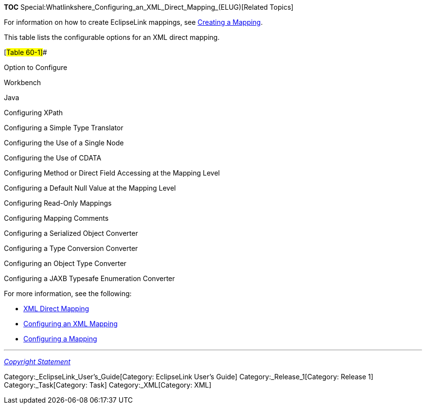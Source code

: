 *TOC*
Special:Whatlinkshere_Configuring_an_XML_Direct_Mapping_(ELUG)[Related
Topics]

For information on how to create EclipseLink mappings, see
link:Creating%20a%20Mapping%20(ELUG)[Creating a Mapping].

This table lists the configurable options for an XML direct mapping.

[#Table 60-1]##

Option to Configure

Workbench

Java

Configuring XPath

Configuring a Simple Type Translator

Configuring the Use of a Single Node

Configuring the Use of CDATA

Configuring Method or Direct Field Accessing at the Mapping Level

Configuring a Default Null Value at the Mapping Level

Configuring Read-Only Mappings

Configuring Mapping Comments

Configuring a Serialized Object Converter

Configuring a Type Conversion Converter

Configuring an Object Type Converter

Configuring a JAXB Typesafe Enumeration Converter

For more information, see the following:

* link:Introduction%20to%20XML%20Mappings%20(ELUG)#XML_Direct_Mapping[XML
Direct Mapping]
* link:Configuring%20an%20XML%20Mapping%20(ELUG)[Configuring an XML
Mapping]
* link:Configuring%20a%20Mapping%20(ELUG)[Configuring a Mapping]

'''''

_link:EclipseLink_User's_Guide_Copyright_Statement[Copyright Statement]_

Category:_EclipseLink_User's_Guide[Category: EclipseLink User’s Guide]
Category:_Release_1[Category: Release 1] Category:_Task[Category: Task]
Category:_XML[Category: XML]
